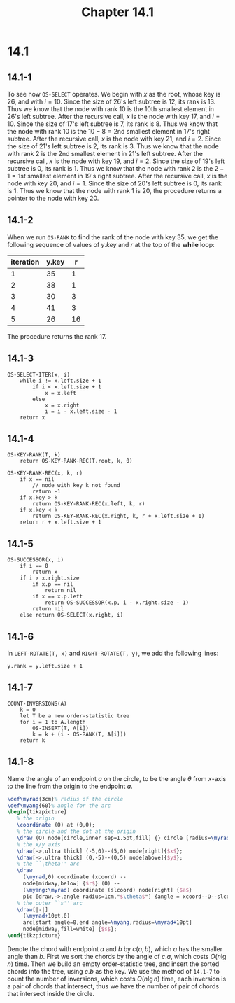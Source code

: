 #+TITLE: Chapter 14.1
#+PROPERTY: header-args:dot :output-dir ../static/generated/images/
#+PROPERTY: header-args:latex :output-dir ../static/generated/images/

* 14.1
** 14.1-1
   To see how =OS-SELECT= operates. We begin with \(x\) as the root, whose key
   is \(26\), and with \(i = 10\).
   Since the size of \(26\)'s left subtree is \(12\), its rank is \(13\). Thus
   we know that the node with rank \(10\) is the \(10\)th smallest element in
   \(26\)'s left subtree. After the recursive call, \(x\) is the node with key
   \(17\), and \(i = 10\).
   Since the size of \(17\)'s left subtree is \(7\), its rank is \(8\). Thus we
   know that the node with rank \(10\) is the \(10 - 8 = 2\)nd smallest element
   in \(17\)'s right subtree. After the recursive call, \(x\) is the node with
   key \(21\), and \(i = 2\).
   Since the size of \(21\)'s left subtree is \(2\), its rank is \(3\). Thus we
   know that the node with rank \(2\) is the \(2\)nd smallest element in
   \(21\)'s left subtree. After the recursive call, \(x\) is the node with key
   \(19\), and \(i = 2\).
   Since the size of \(19\)'s left subtree is \(0\), its rank is \(1\). Thus we
   know that the node with rank \(2\) is the \(2 - 1 = 1\)st smallest element in
   \(19\)'s right subtree. After the recursive call, \(x\) is the node with key
   \(20\), and \(i = 1\).
   Since the size of \(20\)'s left subtree is \(0\), its rank is \(1\). Thus we
   know that the node with rank \(1\) is \(20\), the procedure returns a pointer
   to the node with key \(20\).
** 14.1-2
   When we run =OS-RANK= to find the rank of the node with key \(35\), we get
   the following sequence of values of \(y.key\) and \(r\) at the top of the
   *while* loop:
   |-----------+-------+----|
   | iteration | y.key |  r |
   |-----------+-------+----|
   |         1 |    35 |  1 |
   |         2 |    38 |  1 |
   |         3 |    30 |  3 |
   |         4 |    41 |  3 |
   |         5 |    26 | 16 |
   |-----------+-------+----|
   The procedure returns the rank \(17\).
** 14.1-3
   #+begin_src
   OS-SELECT-ITER(x, i)
       while i != x.left.size + 1
           if i < x.left.size + 1
               x = x.left
           else
               x = x.right
               i = i - x.left.size - 1
       return x
   #+end_src
** 14.1-4
   #+begin_src
   OS-KEY-RANK(T, k)
       return OS-KEY-RANK-REC(T.root, k, 0)

   OS-KEY-RANK-REC(x, k, r)
       if x == nil
           // node with key k not found
           return -1
       if x.key > k
           return OS-KEY-RANK-REC(x.left, k, r)
       if x.key < k
           return OS-KEY-RANK-REC(x.right, k, r + x.left.size + 1)
       return r + x.left.size + 1
   #+end_src
** 14.1-5
   #+begin_src
   OS-SUCCESSOR(x, i)
       if i == 0
           return x
       if i > x.right.size
           if x.p == nil
               return nil
           if x == x.p.left
               return OS-SUCCESSOR(x.p, i - x.right.size - 1)
           return nil
       else return OS-SELECT(x.right, i)
   #+end_src
** 14.1-6
   In =LEFT-ROTATE(T, x)= and =RIGHT-ROTATE(T, y)=, we add the following lines:
   #+begin_src
   y.rank = y.left.size + 1
   #+end_src
** 14.1-7
   #+begin_src
   COUNT-INVERSIONS(A)
       k = 0
       let T be a new order-statistic tree
       for i = 1 to A.length
           OS-INSERT(T, A[i])
           k = k + (i - OS-RANK(T, A[i]))
       return k
   #+end_src
** 14.1-8
   Name the angle of an endpoint \(a\) on the circle, to be the angle \(\theta\)
   from \(x\)-axis to the line from the origin to the endpoint \(a\).
   #+header: :results file drawer
   #+header: :file ch14-1-1.svg
   #+header: :imagemagick yes
   #+header: :headers '("\\usepackage{tikz} \\usetikzlibrary{angles,quotes}")
   #+header: :fit yes :imoutoptions -geometry 300
   #+begin_src latex
   \def\myrad{3cm}% radius of the circle
   \def\myang{60}% angle for the arc
   \begin{tikzpicture}
      % the origin
      \coordinate (O) at (0,0);
      % the circle and the dot at the origin
      \draw (O) node[circle,inner sep=1.5pt,fill] {} circle [radius=\myrad];
      % the x/y axis
      \draw[->,ultra thick] (-5,0)--(5,0) node[right]{$x$};
      \draw[->,ultra thick] (0,-5)--(0,5) node[above]{$y$};
      % the ``\theta'' arc
      \draw
        (\myrad,0) coordinate (xcoord) --
        node[midway,below] {$r$} (O) --
        (\myang:\myrad) coordinate (slcoord) node[right] {$a$}
        pic [draw,->,angle radius=1cm,"$\theta$"] {angle = xcoord--O--slcoord};
      % the outer ``s'' arc
      \draw[|-|]
        (\myrad+10pt,0)
        arc[start angle=0,end angle=\myang,radius=\myrad+10pt]
        node[midway,fill=white] {$s$};
   \end{tikzpicture}
   #+end_src

   Denote the chord with endpoint \(a\) and \(b\) by \(c(a, b)\), which \(a\)
   has the smaller angle than \(b\).  First we sort the chords by the angle of
   \(c.a\), which costs \(O(n\lg n)\) time.  Then we build an empty
   order-statistic tree, and insert the sorted chords into the tree, using
   \(c.b\) as the key. We use the method of =14.1-7= to count the number of
   inversions, which costs \(O(n\lg n)\) time, each inversion is a pair of
   chords that intersect, thus we have the number of pair of chords that
   intersect inside the circle.
